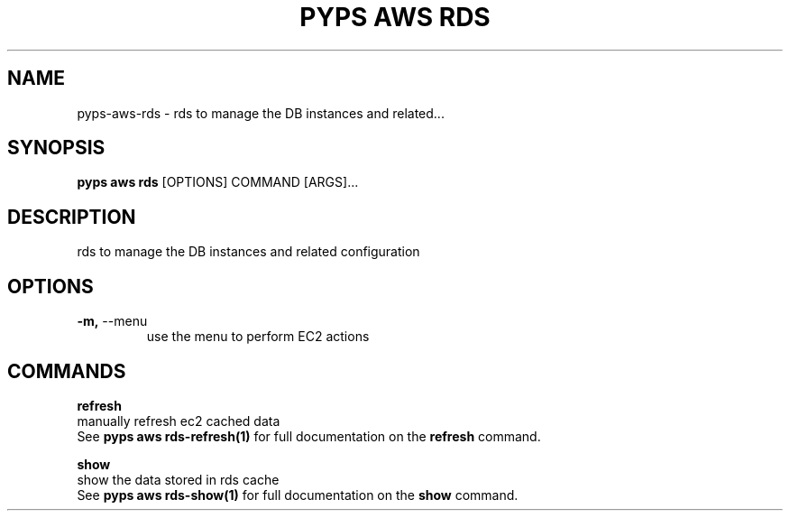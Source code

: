 .TH "PYPS AWS RDS" "1" "2023-03-21" "1.0.0" "pyps aws rds Manual"
.SH NAME
pyps\-aws\-rds \- rds to manage the DB instances and related...
.SH SYNOPSIS
.B pyps aws rds
[OPTIONS] COMMAND [ARGS]...
.SH DESCRIPTION
rds to manage the DB instances and related configuration
.SH OPTIONS
.TP
\fB\-m,\fP \-\-menu
use the menu to perform EC2 actions
.SH COMMANDS
.PP
\fBrefresh\fP
  manually refresh ec2 cached data
  See \fBpyps aws rds-refresh(1)\fP for full documentation on the \fBrefresh\fP command.
.PP
\fBshow\fP
  show the data stored in rds cache
  See \fBpyps aws rds-show(1)\fP for full documentation on the \fBshow\fP command.
